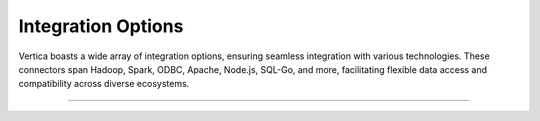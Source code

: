 .. _connectors:

====================
Integration Options
====================

Vertica boasts a wide array of integration options, ensuring seamless 
integration with various technologies. These connectors span Hadoop, 
Spark, ODBC, Apache, Node.js, SQL-Go, and more, facilitating flexible 
data access and compatibility across diverse ecosystems.

____


.. grid:: 2 2 3 4


    .. grid-item::

        .. card:: vertica-python
          :img-top: _static/vertica-python.png
          :link: https://github.com/vertica/vertica-python
          :text-align: center
          :class-card: custom-card-5
          :class-img-top: custom-class-img-top-5

          Native Python client for the Vertica.


    .. grid-item::

        .. card:: ODBC
          :img-top: _static/odbc.png
          :link: https://github.com/vertica/ODBC-Loader
          :text-align: center
          :class-card: custom-card-5
          :class-img-top: custom-class-img-top-6

          Load data directly, or run queries from a remote database.


    .. grid-item::

        .. card:: DBLINK
          :img-top: _static/dblink.png
          :link: https://github.com/vertica/dblink
          :text-align: center
          :class-card: custom-card-5
          :class-img-top: custom-class-img-top-3

          Vertica UDTF to run SQL against other databases.

    .. grid-item::

        .. card:: Spark
          :img-top: _static/spark.png
          :link: https://github.com/vertica/spark-connector
          :text-align: center
          :class-card: custom-card-5
          :class-img-top: custom-class-img-top-4

          Links Spark and Vertica for data retrieval and storage.

    .. grid-item::

        .. card:: vertica-hadoop-connector
          :img-top: _static/hadoop.png
          :link: https://github.com/vertica/Vertica-Hadoop-Connector
          :text-align: center
          :class-card: custom-card-5
          :class-img-top: custom-class-img-top-4

          Apache Hadoop & Pig Connector.


    .. grid-item::

        .. card:: vertica-nodejs
          :img-top: _static/vertica-notejs.png
          :link: https://github.com/vertica/vertica-nodejs
          :text-align: center
          :class-card: custom-card-5
          :class-img-top: custom-class-img-top-4

          Vertica client for Node.js made with pure Javascript.

    .. grid-item::

      .. card:: Apache Airflow
          :img-top: _static/apache.png
          :link: https://www.vertica.com/kb/Apache_Airflow_CG/Content/Partner/Apache_Airflow_CG.htm
          :text-align: center
          :class-card: custom-card-5
          :class-img-top: custom-class-img-top-5

          Integration of Apache Airflow with Vertica.



    .. grid-item::

        .. card:: vertica-sql-go
          :img-top: _static/vertica-sql-go.png
          :link: https://github.com/vertica/vertica-sql-go
          :text-align: center
          :class-card: custom-card-5
          :class-img-top: custom-class-img-top-4

          Native Go adapter for Vertica.

    .. grid-item::
    
      .. card:: dbt-vertica
          :img-top: _static/dbt-vertica.png
          :link: https://github.com/vertica/dbt-vertica
          :text-align: center
          :class-card: custom-card-5
          :class-img-top: custom-class-img-top-3

          Database Transformation adapter.
